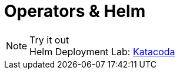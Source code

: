 = Operators & Helm

.Try it out
NOTE: Helm Deployment Lab: 
      https://www.katacoda.com/courses/kubernetes/helm-package-manager[Katacoda , window="_blank"]
